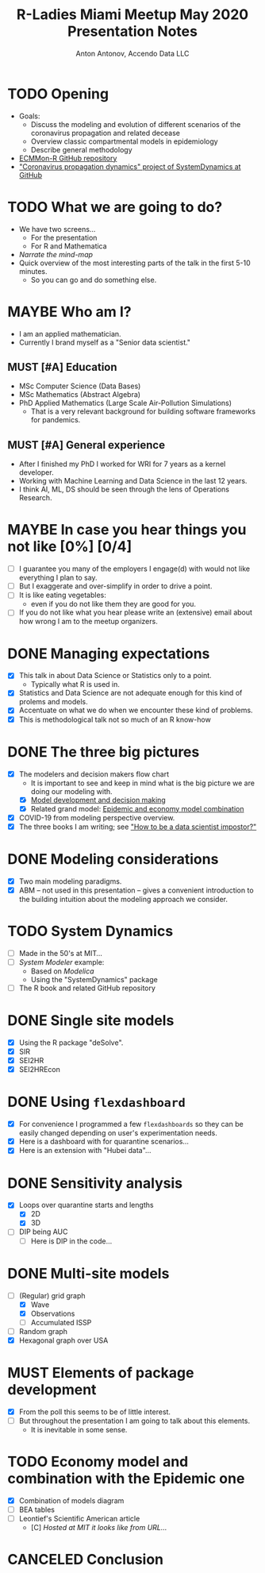 #+TITLE: R-Ladies Miami Meetup May 2020 Presentation Notes
#+AUTHOR: Anton Antonov, Accendo Data LLC
#+EMAIL: antononcube@gmail.com
#+TODO: TODO MAYBE MUST | DONE CANCELED 
#+OPTIONS: toc:1 num:1


* TODO Opening
- Goals:
  - Discuss the modeling and evolution of different scenarios of the coronavirus propagation and related decease
  - Overview classic compartmental models in epidemiology
  - Describe general methodology
- [[https://github.com/antononcube/ECMMon-R][ECMMon-R GitHub repository]]
- [[https://github.com/antononcube/SystemModeling/tree/master/Projects/Coronavirus-propagation-dynamics]["Coronavirus propagation dynamics" project of SystemDynamics at GitHub]]
* TODO What we are going to do? 
- We have two screens...
  - For the presentation
  - For R and Mathematica
- /Narrate the mind-map/
- Quick overview of the most interesting parts of the talk in the first 5-10 minutes.
  - So you can go and do something else.
* MAYBE Who am I?
- I am an applied mathematician.
- Currently I brand myself as a "Senior data scientist."
** MUST [#A] Education
- MSc Computer Science (Data Bases)
- MSc Mathematics (Abstract Algebra)
- PhD Applied Mathematics (Large Scale Air-Pollution Simulations)
  - That is a very relevant background for building software
    frameworks for pandemics.
** MUST [#A] General experience
- After I finished my PhD I worked for WRI for 7 years as a kernel developer.
- Working with Machine Learning and Data Science in the last 12 years.
- I think AI, ML, DS should be seen through the lens of Operations
  Research.
* MAYBE In case you hear things you not like [0%] [0/4]
- [ ] I guarantee you many of the employers I engage(d) with would not like
  everything I plan to say.
- [ ] But I exaggerate and over-simplify in order to drive a point.
- [ ] It is like eating vegetables:
  - even if you do not like them they are good for you.
- [ ] If you do not like what you hear please write an (extensive) email about how
  wrong I am to the meetup organizers.
* DONE Managing expectations 
- [X] This talk in about Data Science or Statistics only to a point.
  - Typically what R is used in.
- [X] Statistics and Data Science are not adequate enough for this kind of
  prolems and models.
- [X] Accentuate on what we do when we encounter these kind of problems.
- [X] This is methodological talk not so much of an R know-how
* DONE The three big pictures
- [X] The modelers and decision makers flow chart
  - It is important to see and keep in mind what is the big picture we
    are doing our modeling with.
  - [X] [[https://raw.githubusercontent.com/antononcube/SystemModeling/master/Projects/Coronavirus-propagation-dynamics/Diagrams/Model-development-and-decision-making.jpeg][Model development and decision making]]
  - [X] Related grand model: [[https://raw.githubusercontent.com/antononcube/SystemModeling/master/Projects/Coronavirus-propagation-dynamics/Diagrams/Epidemic-and-economy-model-combination.jpg][Epidemic and economy model combination]]
- [X] COVID-19 from modeling perspective overview.
- [X] The three books I am writing; see [[https://github.com/antononcube/HowToBeADataScientistImpostor-book]["How to be a data scientist impostor?"]]
* DONE Modeling considerations
- [X] Two main modeling paradigms.
- [X] ABM -- not used in this presentation -- gives a
  convenient introduction to the building intuition about the modeling
  approach we consider.
* TODO System Dynamics
- [ ] Made in the 50's at MIT...
- [ ] /System Modeler/ example:
  - Based on /Modelica/
  - Using the "SystemDynamics" package
- [ ] The R book and related GitHub repository
* DONE Single site models 
- [X] Using the R package "deSolve".
- [X] SIR
- [X] SEI2HR
- [X] SEI2HREcon
* DONE Using ~flexdashboard~
- [X] For convenience I programmed a few ~flexdashboards~ so they can be
  easily changed depending on user's experimentation needs.
- [X] Here is a dashboard with for quarantine scenarios...
- [X] Here is an extension with "Hubei data"...
* DONE Sensitivity analysis
- [X] Loops over quarantine starts and lengths
  - [X] 2D
  - [X] 3D
- [ ] DIP being AUC
  - [ ] Here is DIP in the code...
* DONE Multi-site models
- [-] (Regular) grid graph
  - [X] Wave
  - [X] Observations
  - [ ] Accumulated ISSP
- [ ] Random graph
- [X] Hexagonal graph over USA
* MUST Elements of package development
- [X] From the poll this seems to be of little interest.
- [ ] But throughout the presentation I am going to talk about this elements.
  - It is inevitable in some sense.
* TODO Economy model and combination with the Epidemic one
- [X] Combination of models diagram
- [ ] BEA tables
- [ ] Leontief's Scientific American article
  - [C] /Hosted at MIT it looks like from URL.../
* CANCELED Conclusion

